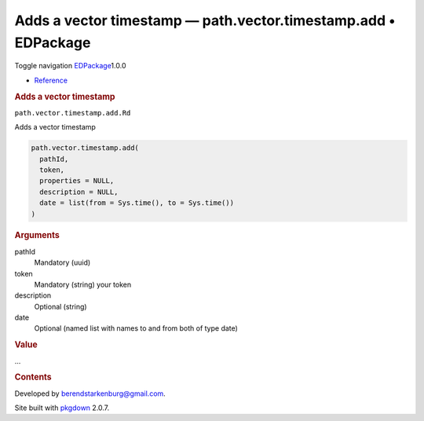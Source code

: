 ===============================================================
Adds a vector timestamp — path.vector.timestamp.add • EDPackage
===============================================================

.. raw:: html

   <div class="container template-reference-topic">

.. raw:: html

   <div class="navbar navbar-default navbar-fixed-top"
   role="navigation">

.. raw:: html

   <div class="container">

.. raw:: html

   <div class="navbar-header">

Toggle navigation
`EDPackage <../index.html>`__\ 1.0.0

.. raw:: html

   </div>

.. raw:: html

   <div id="navbar" class="navbar-collapse collapse">

-  `Reference <../reference/index.html>`__

.. raw:: html

   </div>

.. raw:: html

   </div>

.. raw:: html

   </div>

.. raw:: html

   <div class="row">

.. raw:: html

   <div class="col-md-9 contents">

.. raw:: html

   <div class="page-header">

.. rubric:: Adds a vector timestamp
   :name: adds-a-vector-timestamp

.. raw:: html

   <div class="hidden name">

``path.vector.timestamp.add.Rd``

.. raw:: html

   </div>

.. raw:: html

   </div>

.. raw:: html

   <div class="ref-description">

Adds a vector timestamp

.. raw:: html

   </div>

.. raw:: html

   <div id="ref-usage">

.. raw:: html

   <div class="sourceCode">

.. code:: r

   path.vector.timestamp.add(
     pathId,
     token,
     properties = NULL,
     description = NULL,
     date = list(from = Sys.time(), to = Sys.time())
   )

.. raw:: html

   </div>

.. raw:: html

   </div>

.. raw:: html

   <div id="arguments">

.. rubric:: Arguments
   :name: arguments

pathId
   Mandatory (uuid)

token
   Mandatory (string) your token

description
   Optional (string)

date
   Optional (named list with names to and from both of type date)

.. raw:: html

   </div>

.. raw:: html

   <div id="value">

.. rubric:: Value
   :name: value

...

.. raw:: html

   </div>

.. raw:: html

   </div>

.. raw:: html

   <div id="pkgdown-sidebar" class="col-md-3 hidden-xs hidden-sm">

.. rubric:: Contents
   :name: contents

.. raw:: html

   </div>

.. raw:: html

   </div>

.. raw:: html

   <div class="copyright">

Developed by berendstarkenburg@gmail.com.

.. raw:: html

   </div>

.. raw:: html

   <div class="pkgdown">

Site built with `pkgdown <https://pkgdown.r-lib.org/>`__ 2.0.7.

.. raw:: html

   </div>

.. raw:: html

   </div>
